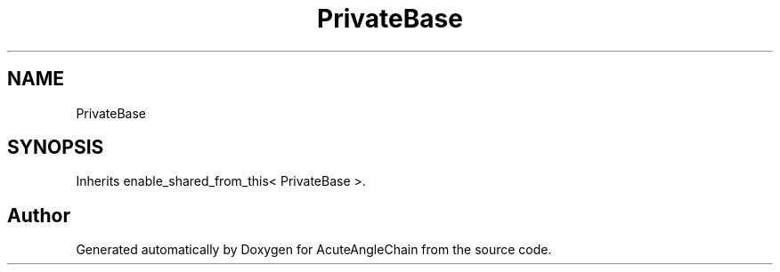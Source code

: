 .TH "PrivateBase" 3 "Sun Jun 3 2018" "AcuteAngleChain" \" -*- nroff -*-
.ad l
.nh
.SH NAME
PrivateBase
.SH SYNOPSIS
.br
.PP
.PP
Inherits enable_shared_from_this< PrivateBase >\&.

.SH "Author"
.PP 
Generated automatically by Doxygen for AcuteAngleChain from the source code\&.

